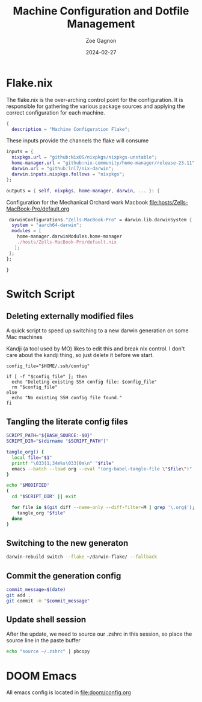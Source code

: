 #+title: Machine Configuration and Dotfile Management
#+author: Zoe Gagnon
#+date:  2024-02-27

* Flake.nix
:PROPERTIES:
:header-args: :tangle flake.nix
:END:


The flake.nix is the over-arching control point for the configuration. It is responsible for gathering the various package sources and applying the correct configuration for each machine.

#+begin_src nix
  {
    description = "Machine Configuration Flake";
#+end_src

These inputs provide the channels the flake will consume
#+begin_src nix
    inputs = {
      nixpkgs.url = "github:NixOS/nixpkgs/nixpkgs-unstable";
      home-manager.url = "github:nix-community/home-manager/release-23.11";
      darwin.url = "github:lnl7/nix-darwin";
      darwin.inputs.nixpkgs.follows = "nixpkgs";
    };
#+end_src


#+begin_src nix
    outputs = { self, nixpkgs, home-manager, darwin, ... }: {
#+end_src


Configuration for the Mechanical Orchard work Macbook [[file:hosts/Zells-MacBook-Pro/default.org]]
#+begin_src nix
     darwinConfigurations."Zells-MacBook-Pro" = darwin.lib.darwinSystem {
      system = "aarch64-darwin";
      modules = [
        home-manager.darwinModules.home-manager
        ./hosts/Zells-MacBook-Pro/default.nix
       ];
     };
    };
#+end_src
#+begin_src nix
  }
#+end_src

* Switch Script
:PROPERTIES:
 :header-args: :tangle switch :shebang
 :END:

** Deleting externally modified files
A quick script to speed up switching to a new darwin generation on some Mac machines

Kandji (a tool used by MO) likes to edit this and break nix control. I don't care about the kandji thing,
so just delete it before we start.
#+begin_src shell
config_file="$HOME/.ssh/config"

if [ -f "$config_file" ]; then
  echo "Deleting existing SSH config file: $config_file"
  rm "$config_file"
else
  echo "No existing SSH config file found."
fi
#+end_src

** Tangling the literate config files
#+begin_src sh
SCRIPT_PATH="${BASH_SOURCE:-$0}"
SCRIPT_DIR="$(dirname "$SCRIPT_PATH")"

tangle_org() {
  local file="$1"
  printf "\033[1;34m%s\033[0m\n" "$file"
  emacs --batch --load org --eval "(org-babel-tangle-file \"$file\")"
}

echo "$MODIFIED"
(
  cd "$SCRIPT_DIR" || exit

  for file in $(git diff --name-only --diff-filter=M | grep '\.org$'); do
    tangle_org "$file"
  done
)

#+end_src

** Switching to the new generaton

#+begin_src sh
darwin-rebuild switch --flake ~/darwin-flake/ --fallback
#+end_src

** Commit the generation config

#+begin_src sh
commit_message=$(date)
git add .
git commit -m "$commit_message"
#+end_src

** Update shell session
After the update, we need to source our .zshrc in this session, so place the source line in the paste buffer

#+begin_src sh
echo "source ~/.zshrc" | pbcopy
#+end_src


* DOOM Emacs

All emacs config is located in [[file:doom/config.org]]
